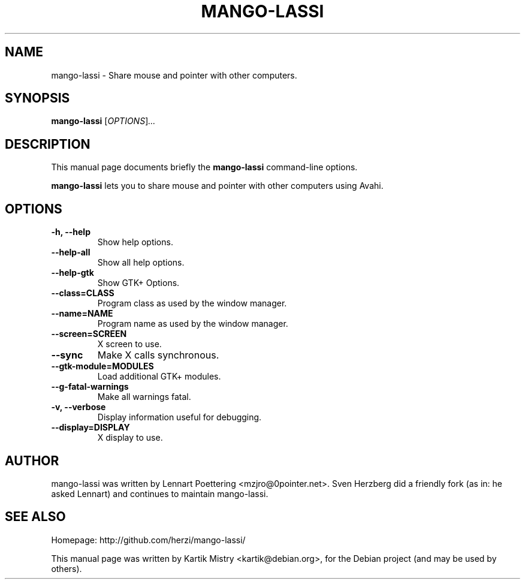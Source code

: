 .TH MANGO-LASSI 1 "May 20, 2010"
.SH NAME
mango-lassi \- Share mouse and pointer with other computers.
.SH SYNOPSIS
.B mango-lassi
.RI [ OPTIONS ] ...
.BR
.SH DESCRIPTION
This manual page documents briefly the
.B mango-lassi
command-line options.
.PP
.B mango-lassi
lets you to share mouse and pointer with other computers using Avahi.
.SH OPTIONS
.TP
.B \-h, \-\-help
Show help options.
.TP
.B \-\-help\-all
Show all help options.
.TP
.B \-\-help\-gtk
Show GTK+ Options.
.TP
.B \-\-class=CLASS
Program class as used by the window manager.
.TP
.B \-\-name=NAME
Program name as used by the window manager.
.TP
.B \-\-screen=SCREEN
X screen to use.
.TP
.B \-\-sync
Make X calls synchronous.
.TP
.B \-\-gtk\-module=MODULES
Load additional GTK+ modules.
.TP
.B \-\-g\-fatal\-warnings
Make all warnings fatal.
.TP
.B \-v, \-\-verbose
Display information useful for debugging.
.TP
.B \-\-display=DISPLAY
X display to use.
.SH AUTHOR
mango-lassi was written by Lennart Poettering <mzjro@0pointer.net>.
Sven Herzberg did a friendly fork (as in: he asked Lennart) and continues to
maintain mango-lassi.
.SH SEE ALSO
Homepage: http://github.com/herzi/mango-lassi/
.PP
This manual page was written by Kartik Mistry <kartik@debian.org>,
for the Debian project (and may be used by others).
